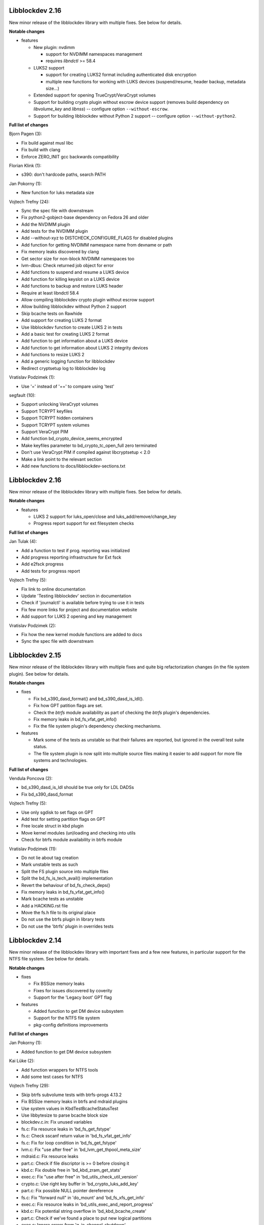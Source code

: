 Libblockdev 2.16
----------------

New minor release of the libblockdev library with multiple fixes. See below
for details.

**Notable changes**

- features

  - New plugin: nvdimm

    - support for NVDIMM namespaces management
    - requires *libndctl* >= 58.4

  - LUKS2 support

    - support for creating LUKS2 format including authenticated disk encryption
    - multiple new functions for working with LUKS devices (suspend/resume, header backup, metadata size...)

  - Extended support for opening TrueCrypt/VeraCrypt volumes

  - Support for building crypto plugin without escrow device support (removes
    build dependency on *libvolume_key* and *libnss*) -- configure option ``--without-escrow``.

  - Support for building libblockdev without Python 2 support -- configure option
    ``--without-python2``.

**Full list of changes**

Bjorn Pagen (3):

- Fix build against musl libc
- Fix build with clang
- Enforce ZERO_INIT gcc backwards compatibility

Florian Klink (1):

- s390: don't hardcode paths, search PATH

Jan Pokorny (1):

- New function for luks metadata size

Vojtech Trefny (24):

- Sync the spec file with downstream
- Fix python2-gobject-base dependency on Fedora 26 and older
- Add the NVDIMM plugin
- Add tests for the NVDIMM plugin
- Add --without-xyz to DISTCHECK_CONFIGURE_FLAGS for disabled plugins
- Add function for getting NVDIMM namespace name from devname or path
- Fix memory leaks discovered by clang
- Get sector size for non-block NVDIMM namespaces too
- lvm-dbus: Check returned job object for error
- Add functions to suspend and resume a LUKS device
- Add function for killing keyslot on a LUKS device
- Add functions to backup and restore LUKS header
- Require at least libndctl 58.4
- Allow compiling libblockdev crypto plugin without escrow support
- Allow building libblockdev without Python 2 support
- Skip bcache tests on Rawhide
- Add support for creating LUKS 2 format
- Use libblockdev function to create LUKS 2 in tests
- Add a basic test for creating LUKS 2 format
- Add function to get information about a LUKS device
- Add function to get information about LUKS 2 integrity devices
- Add functions to resize LUKS 2
- Add a generic logging function for libblockdev
- Redirect cryptsetup log to libblockdev log

Vratislav Podzimek (1):

- Use '=' instead of '==' to compare using 'test'

segfault (10):

- Support unlocking VeraCrypt volumes
- Support TCRYPT keyfiles
- Support TCRYPT hidden containers
- Support TCRYPT system volumes
- Support VeraCrypt PIM
- Add function bd_crypto_device_seems_encrypted
- Make keyfiles parameter to bd_crypto_tc_open_full zero terminated
- Don't use VeraCrypt PIM if compiled against libcryptsetup < 2.0
- Make a link point to the relevant section
- Add new functions to docs/libblockdev-sections.txt

Libblockdev 2.16
----------------

New minor release of the libblockdev library with multiple fixes. See below
for details.

**Notable changes**

- features

  - LUKS 2 support for luks_open/close and luks_add/remove/change_key

  - Progress report support for ext filesystem checks


**Full list of changes**

Jan Tulak (4):

- Add a function to test if prog. reporting was initialized
- Add progress reporting infrastructure for Ext fsck
- Add e2fsck progress
- Add tests for progress report

Vojtech Trefny (5):

- Fix link to online documentation
- Update 'Testing libblockdev' section in documentation
- Check if 'journalctl' is available before trying to use it in tests
- Fix few more links for project and documentation website
- Add support for LUKS 2 opening and key management

Vratislav Podzimek (2):

- Fix how the new kernel module functions are added to docs
- Sync the spec file with downstream


Libblockdev 2.15
----------------

New minor release of the libblockdev library with multiple fixes and quite big
refactorization changes (in the file system plugin). See below for details.


**Notable changes**

- fixes

  - Fix bd_s390_dasd_format() and bd_s390_dasd_is_ldl().

  - Fix how GPT patition flags are set.

  - Check the *btrfs* module availability as part of checking the *btrfs*
    plugin's dependencies.

  - Fix memory leaks in bd_fs_vfat_get_info()

  - Fix the file system plugin's dependency checking mechanisms.


- features

  - Mark some of the tests as unstable so that their failures are reported, but
    ignored in the overall test suite status.

  - The file system plugin is now split into multiple source files making it
    easier to add support for more file systems and technologies.


**Full list of changes**

Vendula Poncova (2):

- bd_s390_dasd_is_ldl should be true only for LDL DADSs
- Fix bd_s390_dasd_format

Vojtech Trefny (5):

- Use only sgdisk to set flags on GPT
- Add test for setting partition flags on GPT
- Free locale struct in kbd plugin
- Move kernel modules (un)loading and checking into utils
- Check for btrfs module availability in btrfs module

Vratislav Podzimek (11):

- Do not lie about tag creation
- Mark unstable tests as such
- Split the FS plugin source into multiple files
- Split the bd_fs_is_tech_avail() implementation
- Revert the behaviour of bd_fs_check_deps()
- Fix memory leaks in bd_fs_vfat_get_info()
- Mark bcache tests as unstable
- Add a HACKING.rst file
- Move the fs.h file to its original place
- Do not use the btrfs plugin in library tests
- Do not use the 'btrfs' plugin in overrides tests


Libblockdev 2.14
----------------

New minor release of the libblockdev library with important fixes and a few new
features, in particular support for the NTFS file system. See below for details.


**Notable changes**

- fixes

  - Fix BSSize memory leaks

  - Fixes for issues discovered by coverity

  - Support for the 'Legacy boot' GPT flag

- features

  - Added function to get DM device subsystem

  - Support for the NTFS file system

  - pkg-config definitions improvements


**Full list of changes**

Jan Pokorny (1):

- Added function to get DM device subsystem

Kai Lüke (2):

- Add function wrappers for NTFS tools
- Add some test cases for NTFS

Vojtech Trefny (29):

- Skip btrfs subvolume tests with btrfs-progs 4.13.2
- Fix BSSize memory leaks in btrfs and mdraid plugins
- Use system values in KbdTestBcacheStatusTest
- Use libbytesize to parse bcache block size
- blockdev.c.in: Fix unused variables
- fs.c: Fix resource leaks in 'bd_fs_get_fstype'
- fs.c: Check sscanf return value in 'bd_fs_vfat_get_info'
- fs.c: Fix for loop condition in 'bd_fs_get_fstype'
- lvm.c: Fix "use after free" in 'bd_lvm_get_thpool_meta_size'
- mdraid.c: Fix resource leaks
- part.c: Check if file discriptor is >= 0 before closing it
- kbd.c: Fix double free in 'bd_kbd_zram_get_stats'
- exec.c: Fix "use after free" in 'bd_utils_check_util_version'
- crypto.c: Use right key buffer in 'bd_crypto_luks_add_key'
- part.c: Fix possible NULL pointer dereference
- fs.c: Fix "forward null" in 'do_mount' and 'bd_fs_xfs_get_info'
- exec.c: Fix resource leaks in 'bd_utils_exec_and_report_progress'
- kbd.c: Fix potential string overflow in 'bd_kbd_bcache_create'
- part.c: Check if we've found a place to put new logical partitions
- exec.c: Ignore errors from 'g_io_channel_shutdown'
- Ignore some coverity false positive errors
- crypto.c: Fix waiting for enough entropy
- exec.c: Fix error message in 'bd_utils_exec_and_report_progress'
- Fix duplicate 'const' in generated functions
- lvm-dbus.c: Fix multiple "use after free" coverity warnings
- fs.c: Fix multiple "forward NULL" warnings in 'bd_fs_ntfs_get_info'
- dm.c: Check return values of dm_task_set_name/run/get_info functions
- dm.c: Fix uninitialized values in various dm plugin functions
- fs.c: Fix potential NULL pointer dereference

Vratislav Podzimek (3):

- Sync spec with downstream
- Add pkgconfig definitions for the utils library
- Respect the version in the blockdev.pc file

intrigeri (1):

- Support the legacy boot GPT flag


Thanks to all our contributors.

Vratislav Podzimek, 2017-10-31


Libblockdev 2.13
----------------

New minor release of the libblockdev library. Most of the changes are bugfixes
related to building and running tests on the s390 architecture and CentOS 7
aarch64. Other than that a support for checking runtime dependencies (utilities)
on demand and querying available technologies was implemented.


**Notable changes**

- builds

  - various fixes for building on s390

- tests

  - various changes allowing running the test suite on s390

  - various changes allowing running the test suite on CentOS7 aarch64

- features

  - checking for runtime dependencies on demand

  - querying available technologies


**Full list of changes**

Vojtech Trefny (14):

- Allow compiling libblockdev without s390 plugin
- Do not run g_clear_error after setting it
- Fix zFCP LUN max length
- Bypass error proxy in s390 test
- Use "AC_CANONICAL_BUILD" to check architecture instead of "uname"
- Do not include s390utils/vtoc.h in s390 plugin
- Add NEWS.rst file
- Fix source URL in spec file
- Use only one git tag for new releases
- Add new function for setting swap label
- Skip btrfs tests on CentOS 7 aarch64
- Better handle old and new zram sysfs api in tests
- Try harder when waiting for lio device to show up
- Use shorter prefix for tempfiles

Vratislav Podzimek (9):

- Add a function for getting plugin name
- Dynamically check for the required utilities
- Add functions for querying available technologies
- Simplify what WITH_BD_BCACHE changes in the KBD plugin
- Add a basic test for the runtime dependency checking
- Add missing items to particular sections in the documentation
- Assign functions to tech-mode categories
- Add a function for enabling/disabling plugins' init checks
- Fix the rpmlog and shortlog targets

Thanks to all our contributors.

Vratislav Podzimek, 2017-09-29


Libblockdev 2.12
----------------

New minor release of libblockdev library. Most changes in this release are related to
improving our test suite and fixing new issues and bugs.

**Notable changes**

- tests

  - various changes allowing running the test suite on Debian

**Full list of changes**

Kai Lüke (1):

- Wait for resized partition

Vojtech Trefny (20):

- Try to get distribution info from "PrettyName" if "CPEName" isn't available
- Require only plugins that are needed for given test
- Try harder to unmount devices in test cleanup
- Fix redirecting command output to /dev/null in tests
- Skip free region tests on Debian too
- Skip the test for device escrow on Debian too
- Skip zRAM tests on Debian
- Skip dependency checking in mpath tests on Debian
- Fix checking for available locales
- Fix names of backing files in tests
- Skip vgremove tests on 32bit Debian
- Use libmount cache when parsing /proc/mounts
- Use mountpoint for "xfs_info" calls
- Close filesystem before closing the partition during FAT resize
- Stop skipping FAT resize tests on rawhide
- Tests: Move library initialization to setUpClass method
- Add a script for running tests
- Use "run_tests" script for running tests from Makefile
- Fix label check in swap_test
- Own directories /etc/libblockdev and /etc/libblockdev/conf.d

Vratislav Podzimek (6):

- Sync spec with downstream
- Use -ff when creating PVs in FS tests
- Confirm the force when creating PVs in FS tests
- Add some space for the CI status
- Make sure the device is opened for libparted
- New version - 2.12

Thanks to all our contributors.

Vratislav Podzimek, 2017-08-30


Libblockdev 2.11
----------------

New minor release of libblockdev library.

**Notable changes**

- library

  - added option to skip dependecy check during library initialization

**Full list of changes**

Kai Lüke (2):

- Link to GObject even if no plugin is activated
- Allow non-source directory builds

Vojtech Trefny (1):

- Use new libmount function to get (un)mount error message

Vratislav Podzimek (6):

- Update the documentation URL
- Keep most utilities available for tests
- Skip zram tests on Rawhide
- Add a way to disable runtime dependency checks
- Make the KbdZRAMDevicesTestCase inherit from KbdZRAMTestCase
- New version - 2.11


Thanks to all our contributors.

Vratislav Podzimek, 2017-07-31


Libblockdev 2.10
----------------

New minor release of libblockdev library adding some new functionality in the
crypto, fs and part plugins and fixing various issues and bugs.

**Notable changes**

- crypto

  - support for opening and closing TrueCrypt/VeraCrypt volumes: ``bd_crypto_tc_open``
    and ``bd_crypto_tc_close``

- fs

  - new functions for checking of filesystem functions availability:  ``bd_fs_can_resize``,
    ``bd_fs_can_check`` and ``bd_fs_can_repair``

  - new generic function for filesystem repair and check: ``bd_fs_repair`` and ``bd_fs_check``

- part

  - newly added support for partition resizing: ``bd_part_resize_part``


**Full list of changes**

Kai Lüke (6):

- Size in bytes for xfs_resize_device
- Query functions for FS resize and repair support
- Generic Check and Repair Functions
- Add partition resize function
- Query setting FS label support and generic relabeling
- Specify tolerance for partition size

Tony Asleson (3):

- kbd.c: Make bd_kbd_bcache_create work without abort
- kbd.c: Code review corrections
- bcache tests: Remove FEELINGLUCKY checks

Tristan Van Berkom (2):

- Fixed include for libvolume_key.h
- src/plugins/Makefile.am: Remove hard coded include path in /usr prefix

Vratislav Podzimek (12):

- Try RO mount also if we get EACCES
- Adapt to a change in behaviour in new libmount
- Add functions for opening/closing TrueCrypt/VeraCrypt volumes
- Update the project/source URL in the spec file
- Compile everything with the C99 standard
- Do not strictly require all FS utilities
- Check resulting FS size in tests for generic FS resize
- Only use the exact constraint if not using any other
- Do not verify vfat FS' size after generic resize
- Limit the requested partition size to maximum possible
- Only enable partition size tolerance with alignment
- New version - 2.10

squimrel (1):

- Ignore parted warnings if possible

Thanks to all our contributors.

Vratislav Podzimek, 2017-07-05
